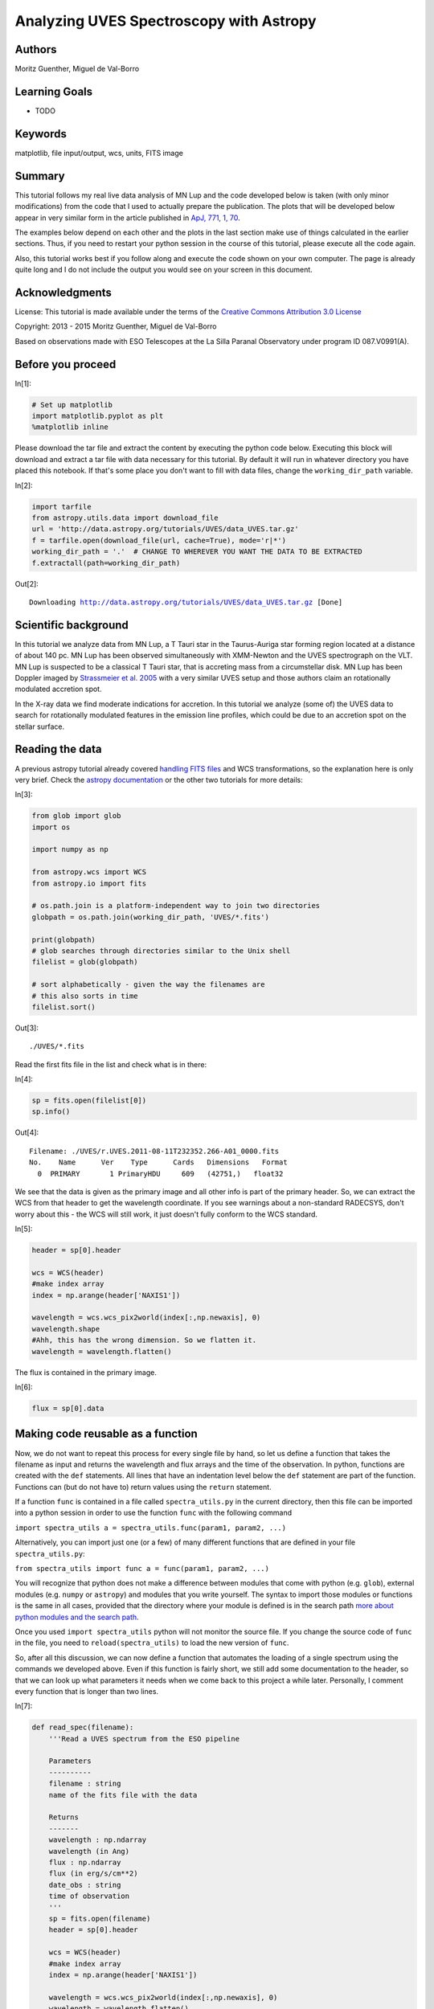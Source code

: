 .. meta::
    :keywords: filterTutorials, filterMatplotlib, filterFileInputOutput, filterWcs, filterUnits, filterFitsImage






.. raw:: html

    <a href="../_static/UVES/UVES.ipynb"><button id="download">Download tutorial notebook</button></a>
    <a href="https://beta.mybinder.org/v2/gh/astropy/astropy-tutorials/master?filepath=/tutorials/notebooks/UVES/UVES.ipynb"><button id="binder">Interactive tutorial notebook</button></a>

    <div id="spacer"></div>

.. role:: inputnumrole
.. role:: outputnumrole

.. _UVES:

Analyzing UVES Spectroscopy with Astropy
========================================

Authors
-------

Moritz Guenther, Miguel de Val-Borro

Learning Goals
--------------

-  TODO

Keywords
--------

matplotlib, file input/output, wcs, units, FITS image

Summary
-------

This tutorial follows my real live data analysis of MN Lup and the code
developed below is taken (with only minor modifications) from the code
that I used to actually prepare the publication. The plots that will be
developed below appear in very similar form in the article published in
`ApJ, 771, 1, 70 <http://adsabs.harvard.edu/abs/2013ApJ...771...70G>`__.

The examples below depend on each other and the plots in the last
section make use of things calculated in the earlier sections. Thus, if
you need to restart your python session in the course of this tutorial,
please execute all the code again.

Also, this tutorial works best if you follow along and execute the code
shown on your own computer. The page is already quite long and I do not
include the output you would see on your screen in this document.

Acknowledgments
---------------

License: This tutorial is made available under the terms of the
`Creative Commons Attribution 3.0
License <http://creativecommons.org/licenses/by/3.0/>`__

Copyright: 2013 - 2015 Moritz Guenther, Miguel de Val-Borro

Based on observations made with ESO Telescopes at the La Silla Paranal
Observatory under program ID 087.V0991(A).

Before you proceed
------------------


:inputnumrole:`In[1]:`


.. code:: python

    # Set up matplotlib
    import matplotlib.pyplot as plt
    %matplotlib inline

Please download the tar file and extract the content by executing the
python code below. Executing this block will download and extract a tar
file with data necessary for this tutorial. By default it will run in
whatever directory you have placed this notebook. If that's some place
you don't want to fill with data files, change the ``working_dir_path``
variable.


:inputnumrole:`In[2]:`


.. code:: python

    import tarfile
    from astropy.utils.data import download_file
    url = 'http://data.astropy.org/tutorials/UVES/data_UVES.tar.gz'
    f = tarfile.open(download_file(url, cache=True), mode='r|*')
    working_dir_path = '.'  # CHANGE TO WHEREVER YOU WANT THE DATA TO BE EXTRACTED
    f.extractall(path=working_dir_path)


:outputnumrole:`Out[2]:`


.. parsed-literal::

    Downloading http://data.astropy.org/tutorials/UVES/data_UVES.tar.gz [Done]


Scientific background
---------------------

In this tutorial we analyze data from MN Lup, a T Tauri star in the
Taurus-Auriga star forming region located at a distance of about 140 pc.
MN Lup has been observed simultaneously with XMM-Newton and the UVES
spectrograph on the VLT. MN Lup is suspected to be a classical T Tauri
star, that is accreting mass from a circumstellar disk. MN Lup has been
Doppler imaged by `Strassmeier et al.
2005 <http://adsabs.harvard.edu/abs/2005A%26A...440.1105S>`__ with a
very similar UVES setup and those authors claim an rotationally
modulated accretion spot.

In the X-ray data we find moderate indications for accretion. In this
tutorial we analyze (some of) the UVES data to search for rotationally
modulated features in the emission line profiles, which could be due to
an accretion spot on the stellar surface.

Reading the data
----------------

A previous astropy tutorial already covered `handling FITS
files <../FITS-header.html>`__ and WCS transformations, so the
explanation here is only very brief. Check the `astropy
documentation <http://docs.astropy.org>`__ or the other two tutorials
for more details:


:inputnumrole:`In[3]:`


.. code:: python

    from glob import glob
    import os
    
    import numpy as np
    
    from astropy.wcs import WCS
    from astropy.io import fits
    
    # os.path.join is a platform-independent way to join two directories
    globpath = os.path.join(working_dir_path, 'UVES/*.fits')
    
    print(globpath)
    # glob searches through directories similar to the Unix shell
    filelist = glob(globpath)
    
    # sort alphabetically - given the way the filenames are
    # this also sorts in time
    filelist.sort()


:outputnumrole:`Out[3]:`


.. parsed-literal::

    ./UVES/*.fits


Read the first fits file in the list and check what is in there:


:inputnumrole:`In[4]:`


.. code:: python

    sp = fits.open(filelist[0])
    sp.info()


:outputnumrole:`Out[4]:`


.. parsed-literal::

    Filename: ./UVES/r.UVES.2011-08-11T232352.266-A01_0000.fits
    No.    Name      Ver    Type      Cards   Dimensions   Format
      0  PRIMARY       1 PrimaryHDU     609   (42751,)   float32   


We see that the data is given as the primary image and all other info is
part of the primary header. So, we can extract the WCS from that header
to get the wavelength coordinate. If you see warnings about a
non-standard RADECSYS, don't worry about this - the WCS will still work,
it just doesn't fully conform to the WCS standard.


:inputnumrole:`In[5]:`


.. code:: python

    header = sp[0].header
    
    wcs = WCS(header)
    #make index array
    index = np.arange(header['NAXIS1'])
    
    wavelength = wcs.wcs_pix2world(index[:,np.newaxis], 0)
    wavelength.shape
    #Ahh, this has the wrong dimension. So we flatten it.
    wavelength = wavelength.flatten()

The flux is contained in the primary image.


:inputnumrole:`In[6]:`


.. code:: python

    flux = sp[0].data

Making code reusable as a function
----------------------------------

Now, we do not want to repeat this process for every single file by
hand, so let us define a function that takes the filename as input and
returns the wavelength and flux arrays and the time of the observation.
In python, functions are created with the ``def`` statements. All lines
that have an indentation level below the ``def`` statement are part of
the function. Functions can (but do not have to) return values using the
``return`` statement.

If a function ``func`` is contained in a file called
``spectra_utils.py`` in the current directory, then this file can be
imported into a python session in order to use the function ``func``
with the following command

``import spectra_utils a = spectra_utils.func(param1, param2, ...)``

Alternatively, you can import just one (or a few) of many different
functions that are defined in your file ``spectra_utils.py``:

``from spectra_utils import func a = func(param1, param2, ...)``

You will recognize that python does not make a difference between
modules that come with python (e.g. ``glob``), external modules (e.g.
``numpy`` or ``astropy``) and modules that you write yourself. The
syntax to import those modules or functions is the same in all cases,
provided that the directory where your module is defined is in the
search path `more about python modules and the search
path <http://docs.python.org/2/tutorial/modules.html>`__.

Once you used ``import spectra_utils`` python will not monitor the
source file. If you change the source code of ``func`` in the file, you
need to ``reload(spectra_utils)`` to load the new version of ``func``.

So, after all this discussion, we can now define a function that
automates the loading of a single spectrum using the commands we
developed above. Even if this function is fairly short, we still add
some documentation to the header, so that we can look up what parameters
it needs when we come back to this project a while later. Personally, I
comment every function that is longer than two lines.


:inputnumrole:`In[7]:`


.. code:: python

    def read_spec(filename):
        '''Read a UVES spectrum from the ESO pipeline
    
        Parameters
        ----------
        filename : string
        name of the fits file with the data
    
        Returns
        -------
        wavelength : np.ndarray
        wavelength (in Ang)
        flux : np.ndarray
        flux (in erg/s/cm**2)
        date_obs : string
        time of observation
        '''
        sp = fits.open(filename)
        header = sp[0].header
    
        wcs = WCS(header)
        #make index array
        index = np.arange(header['NAXIS1'])
    
        wavelength = wcs.wcs_pix2world(index[:,np.newaxis], 0)
        wavelength = wavelength.flatten()
        flux = sp[0].data
    
        date_obs = header['Date-OBS']
        return wavelength, flux, date_obs

Exercise
~~~~~~~~

Try to find out how you can read the help for this function from the
command line.


:inputnumrole:`In[8]:`


.. code:: python

    help(read_spec)
    # or
    read_spec?
    # In the IPython notebook, the easiest way to see the help for a function is to type read_spec<TAB>


:outputnumrole:`Out[8]:`


.. parsed-literal::

    Help on function read_spec in module __main__:
    
    read_spec(filename)
        Read a UVES spectrum from the ESO pipeline
        
        Parameters
        ----------
        filename : string
        name of the fits file with the data
        
        Returns
        -------
        wavelength : np.ndarray
        wavelength (in Ang)
        flux : np.ndarray
        flux (in erg/s/cm**2)
        date_obs : string
        time of observation
    


Exercise
~~~~~~~~

The dataset of UVES spectra should have been taken using all the same
setup. Write a function that returns the exposure time (``EXPTIME``),
the wavelength zero point (``CRVAL1``), and the arm used (UVES has a red
and a blue arm - see keyword ``HIERARCH ESO INS PATH``). Then check that
all exposures have the same setup.


:inputnumrole:`In[9]:`


.. code:: python

    def read_setup(filename):
        '''Get setup for UVES spectrum from the ESO pipeline
    
        Parameters
        ----------
        filename : string
        name of the fits file with the data
    
        Returns
        -------
        exposure_time : float
        wavelength_zero_point : float
        optical_arm : string
        '''
        sp = fits.open(filelist[0])
        header = sp[0].header
    
        return header['EXPTIME'], header['CRVAL1'], header['HIERARCH ESO INS PATH']
    
    # Let's just print the setup on the screen
    # We'll see if it's all the same.
    for f in filelist:
        print(read_setup(f))


:outputnumrole:`Out[9]:`


.. parsed-literal::

    (1200.0013, 3732.05623191818, 'BLUE')
    (1200.0013, 3732.05623191818, 'BLUE')
    (1200.0013, 3732.05623191818, 'BLUE')
    (1200.0013, 3732.05623191818, 'BLUE')
    (1200.0013, 3732.05623191818, 'BLUE')
    (1200.0013, 3732.05623191818, 'BLUE')
    (1200.0013, 3732.05623191818, 'BLUE')
    (1200.0013, 3732.05623191818, 'BLUE')
    (1200.0013, 3732.05623191818, 'BLUE')
    (1200.0013, 3732.05623191818, 'BLUE')
    (1200.0013, 3732.05623191818, 'BLUE')
    (1200.0013, 3732.05623191818, 'BLUE')
    (1200.0013, 3732.05623191818, 'BLUE')
    (1200.0013, 3732.05623191818, 'BLUE')
    (1200.0013, 3732.05623191818, 'BLUE')
    (1200.0013, 3732.05623191818, 'BLUE')
    (1200.0013, 3732.05623191818, 'BLUE')
    (1200.0013, 3732.05623191818, 'BLUE')
    (1200.0013, 3732.05623191818, 'BLUE')
    (1200.0013, 3732.05623191818, 'BLUE')
    (1200.0013, 3732.05623191818, 'BLUE')
    (1200.0013, 3732.05623191818, 'BLUE')
    (1200.0013, 3732.05623191818, 'BLUE')
    (1200.0013, 3732.05623191818, 'BLUE')
    (1200.0013, 3732.05623191818, 'BLUE')


The UVES pipeline that was used to reduce the data that we use in the
this example employs a fixed wavelength grid (see exercise above), thus
the ``wavelength`` is the same for all spectra. This makes it easy to
define an array that can hold the fluxes of all observations. Then, we
loop over the list of all filenames and fill this array with data.


:inputnumrole:`In[10]:`


.. code:: python

    flux = np.zeros((len(filelist), len(wavelength)))
    # date comes as string with 23 characters (dtype = 'S23')
    date = np.zeros((len(filelist)), dtype = 'U23')
    
    for i, fname in enumerate(filelist):
        w, f, date_obs = read_spec(fname)
        flux[i,:] = f
        date[i] = date_obs

Units and constants in astropy
------------------------------

Often, one has to keep track of the units for certain values. Was the
wavelength given in Angstrom or in nm? In X-ray observations, a common
unit of wavelength is keV. How many nm is 0.65 keV?
```astropy.units`` <http://docs.astropy.org/en/stable/units/index.html>`__
offers a framework that can take care of this book-keeping and propagate
the units through many (but not all) mathematical operations (e.g.
addition, division, multiplication). Furthermore,
```astropy.constants`` <http://docs.astropy.org/en/stable/constants/index.html>`__
supplies the values of many physical and astronomical constants. The
easiest way to attach a unit to a number is by multiplication.


:inputnumrole:`In[11]:`


.. code:: python

    import astropy.units as u
    from astropy.constants.si import c, G, M_sun, R_sun
    
    wavelength = wavelength * u.AA
    
    # Let's define some constants we need for the exercises further down
    # Again, we multiply the value with a unit here
    heliocentric = -23. * u.km/u.s
    v_rad = -4.77 * u.km / u.s  # Strassmeier et al. (2005)
    R_MN_Lup = 0.9 * R_sun      # Strassmeier et al. (2005)
    M_MN_Lup = 0.6 * M_sun      # Strassmeier et al. (2005)
    vsini = 74.6 * u.km / u.s   # Strassmeier et al. (2005)
    period = 0.439 * u.day      # Strassmeier et al. (2005)
    
    inclination = 45. * u.degree # Strassmeier et al. (2005)
    # All numpy trigonometric functions expect the input in radian.
    # So far, astropy does not know this, so we need to convert the
    # angle manually
    incl = inclination.to(u.radian)

Now, we can use those variables in our calculations. MN Lup is a T Tauri
star (TTS), which is possibly surrounded by an accretion disk. In the
spectra we will be looking for signatures of accretion. We expect those
accretion signatures to appear close to the free-fall velocity v that a
mass m reaches, when it hits the stellar surface. We can calculate the
infall speed using simple energy conservation.

.. math:: E_{kin}  =  E_{grav}

.. math:: \frac{1}{2} m v^2  =  G \frac{m M_*}{R_*}

So, let us calculate the free-fall velocity for MN Lup.


:inputnumrole:`In[12]:`


.. code:: python

    v_accr = (2.* G * M_MN_Lup/R_MN_Lup)**0.5 
    print(v_accr)
    # Maybe astronomers prefer it in the traditional cgs system?
    print(v_accr.cgs)
    # Or in some really obscure unit?
    from astropy.units import imperial
    print(v_accr.to(imperial.yd / u.hour))


:outputnumrole:`Out[12]:`


.. parsed-literal::

    504329.2809002659 m / s
    50432928.09002659 cm / s
    1985548350.0010464 yd / h


How does the accretion velocity relate to the rotational velocity?


:inputnumrole:`In[13]:`


.. code:: python

    v_rot = vsini / np.sin(incl)
    v_accr / v_rot


:outputnumrole:`Out[13]:`




.. math::

    4780.3573 \; \mathrm{\frac{m}{km}}



Oh, what is that? The seconds are gone, but ``astropy.quantity`` objects
keep their different length units unless told otherwise.


:inputnumrole:`In[14]:`


.. code:: python

    (v_accr / v_rot).decompose()


:outputnumrole:`Out[14]:`




.. math::

    4.7803573 \; \mathrm{}



The reason for this is that it is not uncommon to use different length
units in a single constant, e.g. the Hubble constant is commonly given
in "km/ (s Mpc)". "km" and "Mpc" are both units of length, but generally
you do *not* want to shorten this to "1/s".

We can now use the ``astropy.units`` mechanism to correct the wavelength
scale to the heliocentric velocity scale.

:math:`\lambda_{heliocentric} = \lambda_{bariocentric} * (1 + \frac{v_{helio}}{c})`

Naively, we could try:


:inputnumrole:`In[15]:`


.. code:: python

    wavelength = wavelength * (1. + heliocentric/c)

However, this fails, because ``heliocentric/c`` is in units of "km/m"
and ``1.`` is just a number. From the notation above, it is not clear
what we actually want. Do we ask for the value of
``heliocentric/c + 1.`` or do we want to simplify the units of
``heliocentric/c`` and after that add ``1.``? There are several ways to
make the instruction precise, but one is to explicitly add
``u.dimensionless_unscaled`` to ``1.`` to tell astropy that this number
is dimensionless and does not carry any scaling.


:inputnumrole:`In[16]:`


.. code:: python

    wavelength = wavelength * (1. * u.dimensionless_unscaled+ heliocentric/c)

I want to mention one more feature here (check out
```astropy.units`` <http://docs.astropy.org/en/stable/units/index.html>`__
for more): The ability to convert the spectral axis to frequencies or
energies. Normally, a unit of length is not equivalent to a unit of
energy or to a frequency, but this conversion makes sense for the
wavelength of a spectrum. This is how it can be done:


:inputnumrole:`In[17]:`


.. code:: python

    wavelength.to(u.keV, equivalencies=u.spectral())
    wavelength.to(u.Hz, equivalencies=u.spectral())


:outputnumrole:`Out[17]:`




.. math::

    [8.0341357 \times 10^{14},~8.0340719 \times 10^{14},~8.0340081 \times 10^{14},~\dots,~5.9971542 \times 10^{14},~5.9971186 \times 10^{14},~5.9970831 \times 10^{14}] \; \mathrm{Hz}



Exercise
~~~~~~~~

Spectroscopically, MN Lup is classified as spectral type M0 V, thus the
gravitational acceleration on the surface :math:`\log(g)` should be
comparable to the sun. (For non-stellar astronomers: Conventionally, all
values are given in the cgs system. The value for the sun is
:math:`\log(g) = 4.4`.)

Calculate :math:`\log(g)` for MN Lup with the values for the mass and
radius given above. Those values were determined from evolutionary
tracks. Check if the :math:`\log(g)` is consistent with the value
expected from spectroscopy.

The values from evolutionary tracks are indeed consistent with the
spectroscopically estimated surface gravity.


:inputnumrole:`In[18]:`


.. code:: python

    print(np.log10((G*M_MN_Lup/R_MN_Lup**2)/u.cm*u.second**2))


:outputnumrole:`Out[18]:`


.. parsed-literal::

    4.3077338588081275


Exercise
~~~~~~~~

Write a function that turns a wavelength scale into a velocity scale. We
want to input a wavelengths array and the rest wavelength of a spectral
line. We need this function later to show the red- and blueshift of the
spectrum relative to the the Ca II H line. Use the following definition
to make sure that the code below can use it later. You can test if your
function works by calculating the a Dopplershift of the following
wavelengths relative to :math:`H_\alpha`.


:inputnumrole:`In[19]:`


.. code:: python

    waveclosetoHa = np.array([6562.,6563,6565.]) * u.AA

I get -132, -86 and +5 km/s.


:inputnumrole:`In[20]:`


.. code:: python

    # This function uses the Doppler equivalency between wavelength and velocity
    import astropy.units as u
    def wave2doppler(w, w0):
        w0_equiv = u.doppler_optical(w0)
        w_equiv = w.to(u.km/u.s, equivalencies=w0_equiv)
        return w_equiv
    
    print(wave2doppler(waveclosetoHa, 656.489 * u.nm).to(u.km/u.s))


:outputnumrole:`Out[20]:`


.. parsed-literal::

    [-131.9748242   -86.30879506    5.0232632 ] km / s


Exercise
~~~~~~~~

Write a function that takes a wavelength array and the rest wavelength
of a spectral line as input, turns it into a Doppler shift (you can use
the function from the last exercise), subtracts the radial velocity of
MN Lup (4.77 km/s) and expresses the resulting velocity in units of
vsini. We need this function later to show the red- and blueshift of the
spectrum relative to the Ca II H line. Use the following definition to
make sure the that code below can use it later.


:inputnumrole:`In[21]:`


.. code:: python

    def w2vsini(wavelength_array, wavelength_line):
        # .. replace this with your implementation ..
        return array_of_shifts_in_vsini


:inputnumrole:`In[22]:`


.. code:: python

    def w2vsini(w, w0):
        v = wave2doppler(w, w0) - 4.77 * u.km/u.s
        return v / vsini

Converting times
----------------

```astropy.time`` <http://docs.astropy.org/en/stable/time/index.html>`__
provides methods to convert times and dates between different systems
and formats. Since the ESO fits headers already contain the time of the
observation in different systems, we could just read the keyword in the
time system we like, but we will use ``astropy.time`` to make this
conversion here. ``astropy.time.Time`` will parse many common input
formats (strings, floats), but unless the format is unambiguous the
format needs to be specified (e.g. a number could mean JD or MJD or
year). Also, the time system needs to be given (e.g. UTC). Below are
several examples, initialized from different header keywords.


:inputnumrole:`In[23]:`


.. code:: python

    from astropy.time import Time
    t1 = Time(header['MJD-Obs'], format = 'mjd', scale = 'utc')
    t2 = Time(header['Date-Obs'], scale = 'utc')

Times can be expressed in different formats.


:inputnumrole:`In[24]:`


.. code:: python

    t1
    t1.isot
    t2


:outputnumrole:`Out[24]:`




.. parsed-literal::

    <Time object: scale='utc' format='isot' value=2011-08-11T23:23:52.266>



or be converted to a different time system.


:inputnumrole:`In[25]:`


.. code:: python

    t1.tt


:outputnumrole:`Out[25]:`




.. parsed-literal::

    <Time object: scale='tt' format='mjd' value=55784.97567650852>



Times can also be initialized from arrays and we can calculate time
differences.


:inputnumrole:`In[26]:`


.. code:: python

    obs_times = Time(date, scale = 'utc')
    delta_t = obs_times - Time(date[0], scale = 'utc')

Now, we want to express the time difference between the individual
spectra of MN Lup in rotational periods. While the unit of ``delta_t``
is days, unfortunately ``astropy.time.Time`` and
``astropy.units.Quantity`` objects do not work together yet, so we will
have to convert from one to the other explicitly.


:inputnumrole:`In[27]:`


.. code:: python

    delta_p = delta_t.value * u.day / period

Normalize the flux to the local continuum
-----------------------------------------

In this example we want to look at the time evolution of a single
specific emission line in the spectrum. In order to estimate the
equivalent width or make reasonable plots we need to normalize the flux
to the local continuum. In this specific case the emission line is
bright and the continuum can be described reasonably by a second-order
polynomial.

So, we define two regions left and right of the emission line, where we
fit the polynomial. Looking at the figure, ``[3925*u.AA, 3930*u.AA]``
and ``[3938*u.AA, 3945*u.AA]`` seem right for that. Then, we normalize
the flux by this polynomial.

The following function will do that:


:inputnumrole:`In[28]:`


.. code:: python

    def region_around_line(w, flux, cont):
        '''cut out and normalize flux around a line
    
        Parameters
        ----------
        w : 1 dim np.ndarray
        array of wavelengths
        flux : np.ndarray of shape (N, len(w))
        array of flux values for different spectra in the series
        cont : list of lists
        wavelengths for continuum normalization [[low1,up1],[low2, up2]]
        that described two areas on both sides of the line
        '''
        #index is true in the region where we fit the polynomial
        indcont = ((w > cont[0][0]) & (w < cont[0][1])) |((w > cont[1][0]) & (w < cont[1][1]))
        #index of the region we want to return
        indrange = (w > cont[0][0]) & (w < cont[1][1])
        # make a flux array of shape
        # (number of spectra, number of points in indrange)
        f = np.zeros((flux.shape[0], indrange.sum()))
        for i in range(flux.shape[0]):
            # fit polynomial of second order to the continuum region
            linecoeff = np.polyfit(w[indcont], flux[i, indcont],2)
            # divide the flux by the polynomial and put the result in our
            # new flux array
            f[i,:] = flux[i,indrange]/np.polyval(linecoeff, w[indrange])
        return w[indrange], f
    
    wcaII, fcaII = region_around_line(wavelength, flux,
        [[3925*u.AA, 3930*u.AA],[3938*u.AA, 3945*u.AA]])

Publication ready output
------------------------

Tables
~~~~~~

We will calculate the equivalent width in Angstroms of the emission line
for the first spectrum.


:inputnumrole:`In[29]:`


.. code:: python

    ew = fcaII[0,:] - 1.
    ew = ew[:-1] * np.diff(wcaII.to(u.AA).value)
    print(ew.sum())


:outputnumrole:`Out[29]:`


.. parsed-literal::

    20.2123821447853


Using ``numpy`` array notation we can actually process all spectra at
once.


:inputnumrole:`In[30]:`


.. code:: python

    delta_lam = np.diff(wcaII.to(u.AA).value)
    ew = np.sum((fcaII - 1.)[:,:-1] * delta_lam[np.newaxis, :], axis=1)

Now, we want to generate a LaTeX table of the observation times, period
and equivalent width that we can directly paste into our manuscript. To
do so, we first collect all the columns and make an
``astropy.table.Table`` object. (Please check
```astropy.table`` <http://docs.astropy.org/en/stable/table/index.html>`__
or ``tabular-data`` for more details on ``Table``). So, here is the
code:


:inputnumrole:`In[31]:`


.. code:: python

    from astropy.table import Column, Table
    from astropy.io import ascii
    
    datecol = Column(name = 'Obs Date', data = date)
    pcol = Column(name = 'phase', data = delta_p, format = '{:.1f}')
    ewcol = Column(name = 'EW', data = ew, format = '{:.1f}', unit = '\\AA')
    tab = Table((datecol, pcol, ewcol))
    # latexdicts['AA'] contains the style specifics for A&A (\hline etc.)
    tab.write(os.path.join(working_dir_path, 'EWtab.tex'), latexdict = ascii.latexdicts['AA'])

Plots
~~~~~

We will make two plots. The plotting is done with
```matplotlib`` <http://matplotlib.org>`__, and does not involve Astropy
itself. Plotting is introduced in ``plotting-and-images`` and more
details on plotting can be found there. When in doubt, use the search
engine of your choice and ask the internet. Here, I mainly want to
illustrate that Astropy can be used in real-live data analysis. Thus, I
do not explain every step in the plotting in detail. The plots we
produce below appear in very similar form in Guenther et al. 2013 (ApJ,
771, 70).

In both cases we want the x-axis to show the Doppler shift expressed in
units of the rotational velocity. In this way, features that are
rotationally modulated will stick out between -1 and +1.


:inputnumrole:`In[32]:`


.. code:: python

    x = w2vsini(wcaII, 393.366 * u.nm).decompose()

First, we will show the line profile.


:inputnumrole:`In[33]:`


.. code:: python

    # set reasonable figsize for 1-column figures
    fig = plt.figure()
    ax = fig.add_subplot(1,1,1)
    ax.plot(x, fcaII[0,:], marker='', drawstyle='steps-mid')
    ax.set_xlim([-3,+3])
    ax.set_xlabel('line shift [v sin(i)]')
    ax.set_ylabel('flux')
    ax.set_title('Ca II H line in MN Lup')
    # when using this interface, we need to explicitly call the draw routine
    plt.draw()


:outputnumrole:`Out[33]:`



.. image:: nboutput/UVES_88_0.png



Exercise
~~~~~~~~

The plot above shows only a single spectrum. Plot all spectra into a
single plot and introduce a sensible offset between them, so that we can
follow the time evolution of the line.

There are clearly several ways to produce a well looking plot. Here is
one way.


:inputnumrole:`In[34]:`


.. code:: python

    yshift = np.arange((fcaII.shape[0])) * 0.5
    #shift the second night up by a little more
    yshift[:] += 1.5
    yshift[13:] += 1
    
    fig = plt.figure()
    ax = fig.add_subplot(1,1,1)
    
    for i in range(25):
        ax.plot(x, fcaII[i,:]+yshift[i], 'k')
    
    #separately show the mean line profile in a different color
    ax.plot(x, np.mean(fcaII, axis =0))
    ax.set_xlim([-2.5,+2.5])
    ax.set_xlabel('line shift [$v \\sin i$]')
    ax.set_ylabel('flux')
    ax.set_title('Ca II H line in MN Lup')
    fig.subplots_adjust(bottom = 0.15)
    plt.draw()


:outputnumrole:`Out[34]:`



.. image:: nboutput/UVES_92_0.png



Next, we will make a more advanced plot. For each spectrum we calculate
the difference to the mean flux.


:inputnumrole:`In[35]:`


.. code:: python

    fmean = np.mean(fcaII, axis=0)
    fdiff = fcaII - fmean[np.newaxis,:]

In the following simple plot, we can already see features moving through
the line. However, the axis scales are not right, the gap between both
nights is not visible and there is no proper labeling.


:inputnumrole:`In[36]:`


.. code:: python

    fig = plt.figure()
    ax = fig.add_subplot(1,1,1)
    im = ax.imshow(fdiff, aspect = "auto", origin = 'lower')


:outputnumrole:`Out[36]:`



.. image:: nboutput/UVES_96_0.png



In the following, we will plot the spectra from both nights separately.
Also, we will pass the ``extent`` keyword to ``ax.imshow`` which takes
care of the axis.


:inputnumrole:`In[37]:`


.. code:: python

    ind1 = delta_p < 1 * u.dimensionless_unscaled
    ind2 = delta_p > 1 * u.dimensionless_unscaled
    
    fig = plt.figure()
    ax = fig.add_subplot(1,1,1)
    
    for ind in [ind1, ind2]:
        im = ax.imshow(fdiff[ind,:], extent = (np.min(x), np.max(x), np.min(delta_p[ind]), np.max(delta_p[ind])), aspect = "auto", origin = 'lower')
    
    ax.set_ylim([np.min(delta_p), np.max(delta_p)])
    ax.set_xlim([-1.9,1.9])
    plt.draw()


:outputnumrole:`Out[37]:`



.. image:: nboutput/UVES_98_0.png



Now, this plot is already much better, but there are still some things
that can be improved:

-  Introduce an offset on the y-axis to reduce the amount of white
   space.
-  Strictly speaking, the image shown is not quite the right scale
   because the ``extent`` keyword gives the edges of the image shown,
   while ``x`` and ``delta_p`` contain the bin mid-points.
-  Use a gray scale instead of color to save publication charges.
-  Add labels to the axis.

The following code addresses these points.


:inputnumrole:`In[38]:`


.. code:: python

    # shift a little for plotting purposes
    pplot = delta_p.copy().value
    pplot[ind2] -= 1.5
    # image goes from x1 to x2, but really x1 should be middle of first pixel
    delta_t = np.median(np.diff(delta_p))/2.
    delta_x = np.median(np.diff(x))/2.
    # imshow does the normalization for plotting really well, but here I do it
    # by hand to ensure it goes -1,+1 (that makes color bar look good)
    fdiff = fdiff / np.max(np.abs(fdiff))
    
    fig = plt.figure()
    ax = fig.add_subplot(1,1,1)
    
    for ind in [ind1, ind2]:
        im = ax.imshow(fdiff[ind,:],
        extent = (np.min(x)-delta_x, np.max(x)+delta_x,
        np.min(pplot[ind])-delta_t, np.max(pplot[ind])+delta_t),
        aspect = "auto", origin = 'lower', cmap = plt.cm.Greys_r)
    
    ax.set_ylim([np.min(pplot)-delta_t, np.max(pplot)+delta_t])
    ax.set_xlim([-1.9,1.9])
    ax.set_xlabel('vel in $v\\sin i$')
    ax.xaxis.set_major_locator(plt.MaxNLocator(4))
    
    def pplot(y, pos):
        'The two args are the value and tick position'
        'Function to make tick labels look good.'
        if y < 0.5:
            yreal = y
        else:
            yreal = y + 1.5
        return yreal
    
    formatter = plt.FuncFormatter(pplot)
    ax.yaxis.set_major_formatter(formatter)
    ax.set_ylabel('period')
    fig.subplots_adjust(left = 0.15, bottom = 0.15, right = 0.99, top = 0.99)
    plt.draw()


:outputnumrole:`Out[38]:`



.. image:: nboutput/UVES_100_0.png



Exercise
~~~~~~~~

Understand the code for the last plot. Some of the commands used are
already pretty advanced stuff. Remember, any internet search engine can
be your friend.

Clearly, I did not develop this code for scratch. The `matplotlib
gallery <http://matplotlib.org/gallery.html>`__ is my preferred place to
look for plotting solutions.

Contributing to Astropy
-----------------------

`Astropy <http://astropy.org>`__ is an open-source and
community-developed Python package, which means that is only as good as
the contribution of the astronomical community. Clearly, there will
always people who have more fun writing code and others who have more
fun using it. However, if you find a bug and do not report it, then it
is unlikely to be fixed. If you wish for a specific feature, then you
can either implement it and contribute it or at least fill in a feature
request.

If you want to get help or discuss issues with other Astropy users, you
can sign up for the `astropy mailing
list <http://mail.scipy.org/mailman/listinfo/astropy>`__. Alternatively,
the `astropy-dev <http://groups.google.com/group/astropy-dev>`__ list is
where you should go to discuss more technical aspects of Astropy with
the developers.

If you have come across something that you believe is a bug, please open
a ticket in the Astropy `issue
tracker <http://github.com/astropy/astropy/issues>`__, and we will look
into it promptly.

Please try to include an example that demonstrates the issue and will
allow the developers to reproduce and fix the problem. If you are seeing
a crash then frequently it will help to include the full Python stack
trace as well as information about your operating system (e.g. MacOSX
version or Linux version).


.. raw:: html

    <div id="spacer"></div>

    <a href="../_static//.ipynb"><button id="download">Download tutorial notebook</button></a>
    <a href="https://beta.mybinder.org/v2/gh/astropy/astropy-tutorials/master?filepath=/tutorials/notebooks//.ipynb"><button id="binder">Interactive tutorial notebook</button></a>

